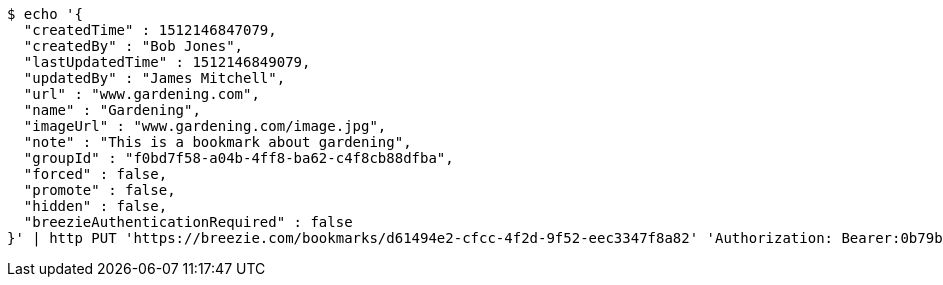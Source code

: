 [source,bash]
----
$ echo '{
  "createdTime" : 1512146847079,
  "createdBy" : "Bob Jones",
  "lastUpdatedTime" : 1512146849079,
  "updatedBy" : "James Mitchell",
  "url" : "www.gardening.com",
  "name" : "Gardening",
  "imageUrl" : "www.gardening.com/image.jpg",
  "note" : "This is a bookmark about gardening",
  "groupId" : "f0bd7f58-a04b-4ff8-ba62-c4f8cb88dfba",
  "forced" : false,
  "promote" : false,
  "hidden" : false,
  "breezieAuthenticationRequired" : false
}' | http PUT 'https://breezie.com/bookmarks/d61494e2-cfcc-4f2d-9f52-eec3347f8a82' 'Authorization: Bearer:0b79bab50daca910b000d4f1a2b675d604257e42' 'Content-Type:application/json'
----